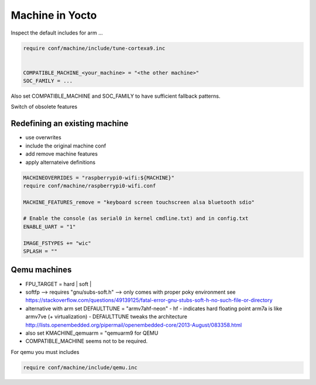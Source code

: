 Machine in Yocto
================

Inspect the default includes for arm ...

.. code ::

   require conf/machine/include/tune-cortexa9.inc


   COMPATIBLE_MACHINE_<your_machine> = "<the other machine>"
   SOC_FAMILY = ...


Also set COMPATIBLE_MACHINE and SOC_FAMILY to have sufficient fallback patterns.


Switch of obsolete features

Redefining an existing machine
------------------------------

* use overwrites
* include the original machine conf
* add remove machine features
* apply alternateive definitions

.. code ::


    MACHINEOVERRIDES = "raspberrypi0-wifi:${MACHINE}"
    require conf/machine/raspberrypi0-wifi.conf

    MACHINE_FEATURES_remove = "keyboard screen touchscreen alsa bluetooth sdio"

    # Enable the console (as serial0 in kernel cmdline.txt) and in config.txt
    ENABLE_UART = "1"

    IMAGE_FSTYPES += "wic"
    SPLASH = ""



Qemu machines
-------------

* FPU_TARGET = hard | soft | 
* softfp --> requires "gnu/subs-soft.h" --> only comes with proper poky environment
  see https://stackoverflow.com/questions/49139125/fatal-error-gnu-stubs-soft-h-no-such-file-or-directory
* alternative with arm set DEFAULTTUNE = "armv7ahf-neon" - hf - indicates hard floating point arm7a is like
  armv7ve (+ virtualization) - DEFAULTTUNE tweaks the architecture 
  http://lists.openembedded.org/pipermail/openembedded-core/2013-August/083358.html 
* also set KMACHINE_qemuarm = "qemuarm9 for QEMU
* COMPATIBLE_MACHINE seems not to be required.

For qemu you must includes

.. code ::

   require conf/machine/include/qemu.inc



